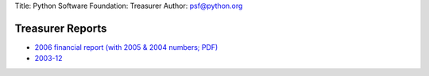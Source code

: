 Title: Python Software Foundation: Treasurer
Author: `psf@python.org <mailto:psf%40python.org>`_

Treasurer Reports
-----------------

- `2006 financial report (with 2005 & 2004 numbers; PDF) </files/psf/records/financials_2006.pdf>`_

- `2003-12 <2003-12/>`_